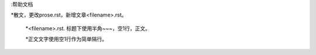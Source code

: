 :帮助文档

*散文，更改prose.rst，新增文章<filename>.rst。

   *<filename>.rst. 标题下使用半角~~~，空1行，正文。
   
   *正文文字使用空1行作为简单隔行。

